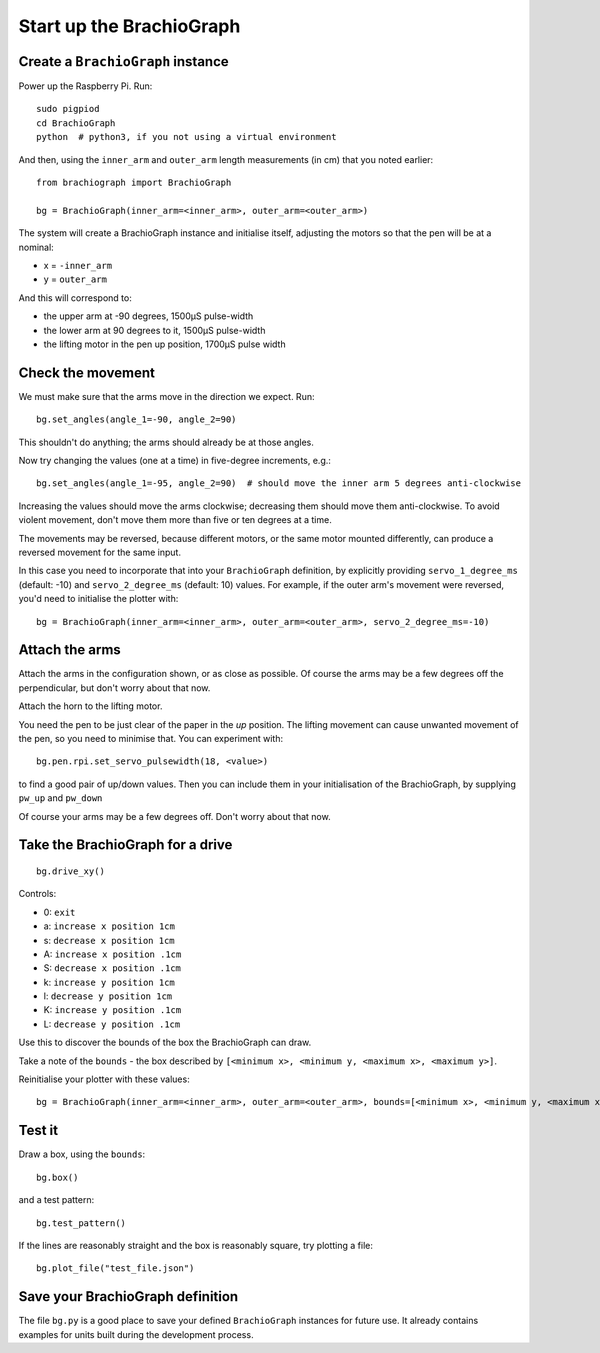 .. _drive:

Start up the BrachioGraph
=========================

Create a ``BrachioGraph`` instance
----------------------------------

Power up the Raspberry Pi. Run::

    sudo pigpiod
    cd BrachioGraph
    python  # python3, if you not using a virtual environment

And then, using the ``inner_arm`` and ``outer_arm`` length measurements (in cm) that you noted earlier::

    from brachiograph import BrachioGraph

    bg = BrachioGraph(inner_arm=<inner_arm>, outer_arm=<outer_arm>)

The system will create a BrachioGraph instance and initialise itself, adjusting the motors so that the pen will be at
a nominal:

* x = ``-inner_arm``
* y = ``outer_arm``

And this will correspond to:

* the upper arm at -90 degrees, 1500µS pulse-width
* the lower arm at 90 degrees to it, 1500µS pulse-width
* the lifting motor in the pen up position, 1700µS pulse width


.. _check-movement:

Check the movement
------------------

We must make sure that the arms move in the direction we expect. Run::

    bg.set_angles(angle_1=-90, angle_2=90)

This shouldn't do anything; the arms should already be at those angles.

Now try changing the values (one at a time) in five-degree increments, e.g.::

    bg.set_angles(angle_1=-95, angle_2=90)  # should move the inner arm 5 degrees anti-clockwise

Increasing the values should move the arms clockwise; decreasing them should move them anti-clockwise. To avoid violent
movement, don't move them more than five or ten degrees at a time.

The movements may be reversed, because different motors, or the same motor mounted differently, can produce a reversed
movement for the same input.

In this case you need to incorporate that into your ``BrachioGraph`` definition, by explicitly providing
``servo_1_degree_ms`` (default: -10) and ``servo_2_degree_ms`` (default: 10) values. For example, if the outer arm's
movement were reversed, you'd need to initialise the plotter with::

    bg = BrachioGraph(inner_arm=<inner_arm>, outer_arm=<outer_arm>, servo_2_degree_ms=-10)


Attach the arms
---------------

Attach the arms in the configuration shown, or as close as possible. Of course the arms may be a
few degrees off the perpendicular, but don't worry about that now.


.. image:: /images/starting-position.jpg
   :alt: 'Starting position'
   :class: 'main-visual'

Attach the horn to the lifting motor.

.. image:: /images/lifting-mechanism.jpg
   :alt: 'Pen-lifting mechanism'

You need the pen to be just clear of the paper in the *up* position. The lifting movement can cause
unwanted movement of the pen, so you need to minimise that. You can experiment with::

    bg.pen.rpi.set_servo_pulsewidth(18, <value>)

to find a good pair of up/down values. Then you can include them in your initialisation of the
BrachioGraph, by supplying ``pw_up`` and ``pw_down``

Of course your arms may be a few degrees off. Don't worry about that now.


Take the BrachioGraph for a drive
---------------------------------

::

    bg.drive_xy()

Controls:

* 0: ``exit``
* a: ``increase x position 1cm``
* s: ``decrease x position 1cm``
* A: ``increase x position .1cm``
* S: ``decrease x position .1cm``
* k: ``increase y position 1cm``
* l: ``decrease y position 1cm``
* K: ``increase y position .1cm``
* L: ``decrease y position .1cm``

Use this to discover the bounds of the box the BrachioGraph can draw.

Take a note of the ``bounds`` - the box described by ``[<minimum x>, <minimum y, <maximum x>, <maximum y>]``.

Reinitialise your plotter with these values::

    bg = BrachioGraph(inner_arm=<inner_arm>, outer_arm=<outer_arm>, bounds=[<minimum x>, <minimum y, <maximum x>, <maximum y>])


.. _start-plotting:

Test it
-------

Draw a box, using the ``bounds``::

    bg.box()

and a test pattern::

    bg.test_pattern()

If the lines are reasonably straight and the box is reasonably square, try plotting a file::

    bg.plot_file("test_file.json")


Save your BrachioGraph definition
---------------------------------

The file ``bg.py`` is a good place to save your defined ``BrachioGraph`` instances  for future use. It
already contains examples for units built during the development process.
